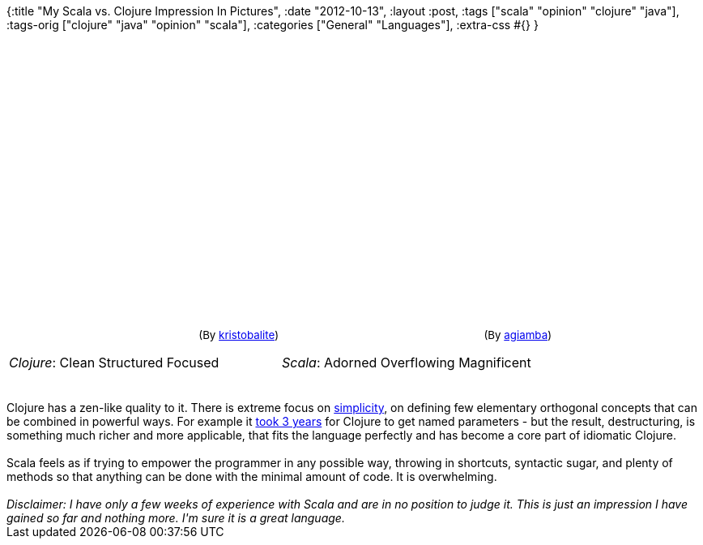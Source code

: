 {:title "My Scala vs. Clojure Impression In Pictures",
 :date "2012-10-13",
 :layout :post,
 :tags ["scala" "opinion" "clojure" "java"],
 :tags-orig ["clojure" "java" "opinion" "scala"],
 :categories ["General" "Languages"],
 :extra-css #{}
}

++++
<table border="0">
<tbody>
<tr>
<td>
<div style="background-image:url('/images/2012/10/church-gothic.jpg');background-position:0 -110px;height:333px;width:333px;" title="Church of Saint-Pierre, Aulnay, France"></div>
<p style="text-align:right;"><small>(By <a href="https://www.flickr.com/photos/art_roman_p/">kristobalite</a>)</small></p>
<em>Clojure</em>:
Clean
Structured
Focused</td>
<td>
<div style="background-image:url('/images/2012/10/chruch-baroque.jpg');background-position:-60px 0;height:333px;width:333px;" title="Cathedral of Granada, Spain"></div>
<p style="text-align:right;"><small>(By <a href="https://www.flickr.com/photos/taudiophile/">agiamba</a>)</small></p>
<em>Scala</em>:
Adorned
Overflowing
Magnificent</td>
</tr>
</tbody>
</table><br><br>Clojure has a zen-like quality to it. There is extreme focus on <a href="/2012/05/09/beautiful-code-simplicity-yields-power/">simplicity</a>, on defining few elementary orthogonal concepts that can be combined in powerful ways. For example it <a href="https://clojure.com/blog/2012/02/17/clojure-governance.html">took 3 years</a> for Clojure to get named parameters - but the result, destructuring, is something much richer and more applicable, that fits the language perfectly and has become a core part of idiomatic Clojure.<br><br>Scala feels as if trying to empower the programmer in any possible way, throwing in shortcuts, syntactic sugar, and plenty of methods so that anything can be done with the minimal amount of code. It is overwhelming.<br><br><em>Disclaimer: I have only a few weeks of experience with Scala and are in no position to judge it. This is just an impression I have gained so far and nothing more. I'm sure it is a great language.</em>
++++
